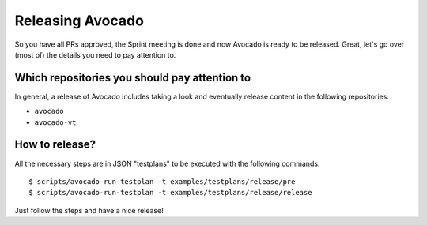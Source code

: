 Releasing Avocado
=================

So you have all PRs approved, the Sprint meeting is done and now Avocado is
ready to be released.  Great, let's go over (most of) the details you need to
pay attention to.

Which repositories you should pay attention to
----------------------------------------------

In general, a release of Avocado includes taking a look and eventually release
content in the following repositories:

* ``avocado``
* ``avocado-vt``

How to release?
---------------

All the necessary steps are in JSON "testplans" to be executed with the
following commands::

  $ scripts/avocado-run-testplan -t examples/testplans/release/pre
  $ scripts/avocado-run-testplan -t examples/testplans/release/release

Just follow the steps and have a nice release!
